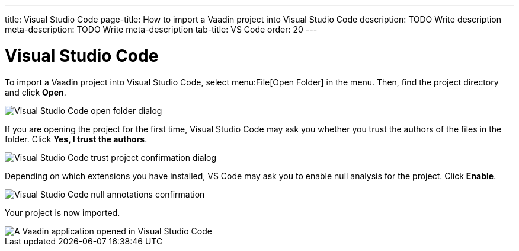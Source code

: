 ---
title: Visual Studio Code
page-title: How to import a Vaadin project into Visual Studio Code
description: TODO Write description
meta-description: TODO Write meta-description
tab-title: VS Code
order: 20
---


= Visual Studio Code

To import a Vaadin project into Visual Studio Code, select menu:File[Open Folder] in the menu. Then, find the project directory and click [guibutton]*Open*.

image::images/open-dialog.png[Visual Studio Code open folder dialog]

If you are opening the project for the first time, Visual Studio Code may ask you whether you trust the authors of the files in the folder. Click [guibutton]*Yes, I trust the authors*.

image::images/vscode-trust.png[Visual Studio Code trust project confirmation dialog]

Depending on which extensions you have installed, VS Code may ask you to enable null analysis for the project. Click [guibutton]*Enable*.

image::images/vscode-null-annotations.png[Visual Studio Code null annotations confirmation]

Your project is now imported.

image::images/vscode.png[A Vaadin application opened in Visual Studio Code]
